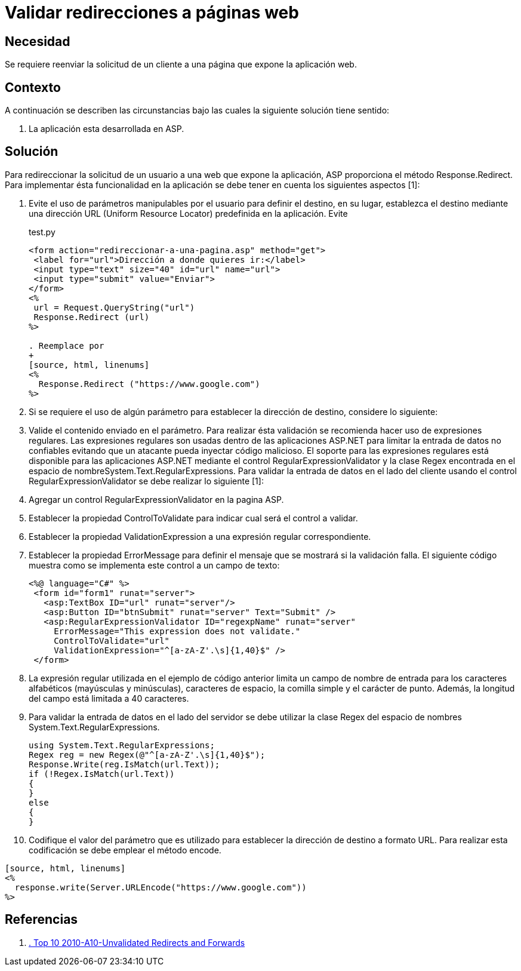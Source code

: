 :slug: kb/aspnet/validar-redireccion-paginas-web/
:category: aspnet
:description: TODO
:keywords: TODO
:kb: yes

= Validar redirecciones a páginas web

== Necesidad

Se requiere reenviar la solicitud de un cliente a una página que expone la 
aplicación web.

== Contexto

A continuación se describen las circunstancias bajo las cuales la siguiente 
solución tiene sentido:

. La aplicación esta desarrollada en ASP.

== Solución

Para redireccionar la solicitud de un usuario a una web que expone la 
aplicación, ASP proporciona el método Response.Redirect. Para implementar ésta 
funcionalidad en la aplicación se debe tener en cuenta los siguientes aspectos 
[1]:

. Evite el uso de parámetros manipulables por el usuario para definir el 
destino, en su lugar, establezca el destino mediante una dirección URL (Uniform 
Resource Locator) predefinida en la aplicación. Evite
+
.test.py
[source, html, linenums]
----
<form action="redireccionar-a-una-pagina.asp" method="get">
 <label for="url">Dirección a donde quieres ir:</label>
 <input type="text" size="40" id="url" name="url">
 <input type="submit" value="Enviar">
</form>
<%
 url = Request.QueryString("url")
 Response.Redirect (url)
%>
 
. Reemplace por
+
[source, html, linenums]
<%
  Response.Redirect ("https://www.google.com")
%>
----
 
. Si se requiere el uso de algún parámetro para establecer la dirección de 
destino, considere lo siguiente: 
. Valide el contenido enviado en el parámetro. Para realizar ésta validación se 
recomienda hacer uso de expresiones regulares. Las expresiones regulares son 
usadas dentro de las aplicaciones ASP.NET para limitar la entrada de datos no 
confiables evitando que un atacante pueda inyectar código malicioso. El soporte 
para las expresiones regulares está disponible para las aplicaciones ASP.NET 
mediante el control RegularExpressionValidator y la clase Regex encontrada en 
el espacio de nombreSystem.Text.RegularExpressions. Para validar la entrada de 
datos en el lado del cliente usando el control RegularExpressionValidator se 
debe realizar lo siguiente [1]:
. Agregar un control RegularExpressionValidator en la pagina ASP.
. Establecer la propiedad ControlToValidate para indicar cual será el control a 
validar.
. Establecer la propiedad ValidationExpression a una expresión regular 
correspondiente.
. Establecer la propiedad ErrorMessage para definir el mensaje que se mostrará 
si la validación falla. El siguiente código muestra como se implementa este 
control a un campo de texto:
+
[source, html, linenums]
----
<%@ language="C#" %>
 <form id="form1" runat="server">
   <asp:TextBox ID="url" runat="server"/>
   <asp:Button ID="btnSubmit" runat="server" Text="Submit" />
   <asp:RegularExpressionValidator ID="regexpName" runat="server"
     ErrorMessage="This expression does not validate."
     ControlToValidate="url"
     ValidationExpression="^[a-zA-Z'.\s]{1,40}$" />
 </form>
----
 
. La expresión regular utilizada en el ejemplo de código anterior limita un 
campo de nombre de entrada para los caracteres alfabéticos (mayúsculas y 
minúsculas), caracteres de espacio, la comilla simple y el carácter de punto. 
Además, la longitud del campo está limitada a 40 caracteres.
. Para validar la entrada de datos en el lado del servidor se debe utilizar la 
clase Regex del espacio de nombres System.Text.RegularExpressions.
+
[source, cs, linenums]
----
using System.Text.RegularExpressions;
Regex reg = new Regex(@"^[a-zA-Z'.\s]{1,40}$");
Response.Write(reg.IsMatch(url.Text));
if (!Regex.IsMatch(url.Text))
{
}
else
{
}
----
 
. Codifique el valor del parámetro que es utilizado para establecer la 
dirección de destino a formato URL. Para realizar esta codificación se debe 
emplear el método encode.
----
[source, html, linenums]
<%
  response.write(Server.URLEncode("https://www.google.com"))
%>
----

== Referencias

. https://www.owasp.org/index.php/Top_10_2010-A10-Unvalidated_Redirects_and_Forwards[. Top 10 2010-A10-Unvalidated Redirects and Forwards] 
